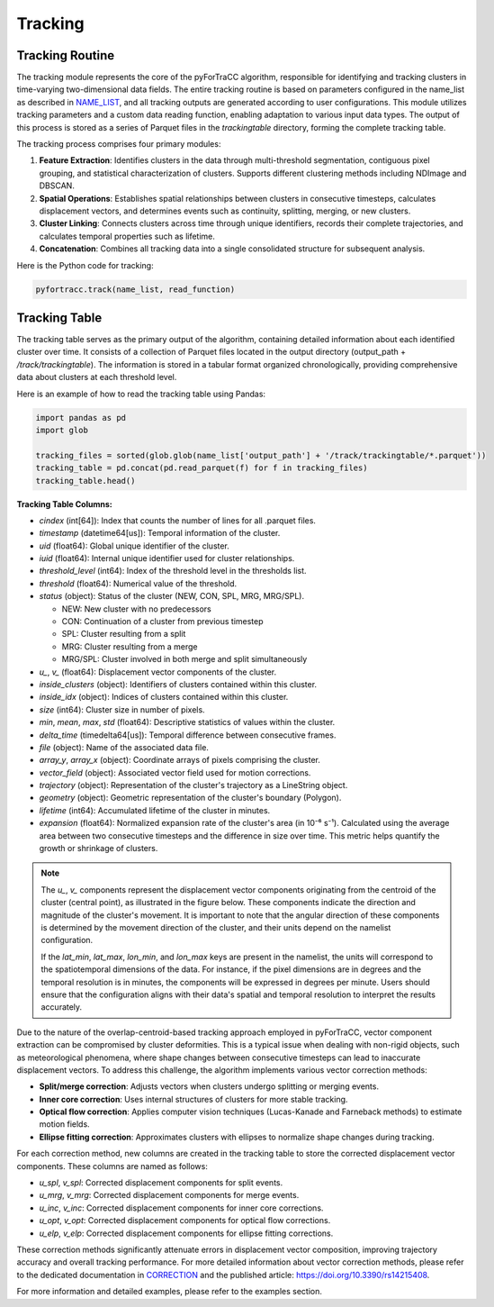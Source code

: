 Tracking
=======================================================

Tracking Routine
--------------------------------------------------------

The tracking module represents the core of the pyForTraCC algorithm, responsible for identifying and tracking clusters in time-varying two-dimensional data fields. The entire tracking routine is based on parameters configured in the name_list as described in `NAME_LIST <https://pyfortracc.readthedocs.io/en/latest/BI/BI_NAMELIST.html>`_, and all tracking outputs are generated according to user configurations. This module utilizes tracking parameters and a custom data reading function, enabling adaptation to various input data types. The output of this process is stored as a series of Parquet files in the `trackingtable` directory, forming the complete tracking table.

The tracking process comprises four primary modules:

1. **Feature Extraction**: Identifies clusters in the data through multi-threshold segmentation, contiguous pixel grouping, and statistical characterization of clusters. Supports different clustering methods including NDImage and DBSCAN.

2. **Spatial Operations**: Establishes spatial relationships between clusters in consecutive timesteps, calculates displacement vectors, and determines events such as continuity, splitting, merging, or new clusters.

3. **Cluster Linking**: Connects clusters across time through unique identifiers, records their complete trajectories, and calculates temporal properties such as lifetime.

4. **Concatenation**: Combines all tracking data into a single consolidated structure for subsequent analysis.

Here is the Python code for tracking:

.. code-block:: python

    pyfortracc.track(name_list, read_function)

.. figure:: image/tracking_process.png
    :align: center
    :alt: Tracking process diagram

Tracking Table
--------------------------------------------------------

The tracking table serves as the primary output of the algorithm, containing detailed information about each identified cluster over time. It consists of a collection of Parquet files located in the output directory (output_path + `/track/trackingtable`). The information is stored in a tabular format organized chronologically, providing comprehensive data about clusters at each threshold level.

Here is an example of how to read the tracking table using Pandas:

.. code-block:: python

  import pandas as pd
  import glob

  tracking_files = sorted(glob.glob(name_list['output_path'] + '/track/trackingtable/*.parquet'))
  tracking_table = pd.concat(pd.read_parquet(f) for f in tracking_files)
  tracking_table.head()

.. figure:: image/tracking_table.png
  :align: center
  :alt: Tracking table illustration

**Tracking Table Columns:**

- `cindex` (int[64]): Index that counts the number of lines for all .parquet files.
- `timestamp` (datetime64[us]): Temporal information of the cluster.
- `uid` (float64): Global unique identifier of the cluster.
- `iuid` (float64): Internal unique identifier used for cluster relationships.
- `threshold_level` (int64): Index of the threshold level in the thresholds list.
- `threshold` (float64): Numerical value of the threshold.
- `status` (object): Status of the cluster (NEW, CON, SPL, MRG, MRG/SPL).

  * NEW: New cluster with no predecessors
  * CON: Continuation of a cluster from previous timestep
  * SPL: Cluster resulting from a split
  * MRG: Cluster resulting from a merge
  * MRG/SPL: Cluster involved in both merge and split simultaneously
- `u_`, `v_` (float64): Displacement vector components of the cluster.
- `inside_clusters` (object): Identifiers of clusters contained within this cluster.
- `inside_idx` (object): Indices of clusters contained within this cluster.
- `size` (int64): Cluster size in number of pixels.
- `min`, `mean`, `max`, `std` (float64): Descriptive statistics of values within the cluster.
- `delta_time` (timedelta64[us]): Temporal difference between consecutive frames.
- `file` (object): Name of the associated data file.
- `array_y`, `array_x` (object): Coordinate arrays of pixels comprising the cluster.
- `vector_field` (object): Associated vector field used for motion corrections.
- `trajectory` (object): Representation of the cluster's trajectory as a LineString object.
- `geometry` (object): Geometric representation of the cluster's boundary (Polygon).
- `lifetime` (int64): Accumulated lifetime of the cluster in minutes.
- `expansion` (float64): Normalized expansion rate of the cluster's area (in 10⁻⁶ s⁻¹). Calculated using the average area between two consecutive timesteps and the difference in size over time. This metric helps quantify the growth or shrinkage of clusters.


.. note::

  The `u_`, `v_` components represent the displacement vector components originating from the centroid of the cluster (central point), as illustrated in the figure below. These components indicate the direction and magnitude of the cluster's movement. It is important to note that the angular direction of these components is determined by the movement direction of the cluster, and their units depend on the namelist configuration. 

  If the `lat_min`, `lat_max`, `lon_min`, and `lon_max` keys are present in the namelist, the units will correspond to the spatiotemporal dimensions of the data. For instance, if the pixel dimensions are in degrees and the temporal resolution is in minutes, the components will be expressed in degrees per minute. Users should ensure that the configuration aligns with their data's spatial and temporal resolution to interpret the results accurately.

.. figure:: image/vector_componentes_uv.jpeg
   :align: center
   :alt: Displacement vector components illustration
   :width: 400px


Due to the nature of the overlap-centroid-based tracking approach employed in pyForTraCC, vector component extraction can be compromised by cluster deformities. This is a typical issue when dealing with non-rigid objects, such as meteorological phenomena, where shape changes between consecutive timesteps can lead to inaccurate displacement vectors. To address this challenge, the algorithm implements various vector correction methods:

- **Split/merge correction**: Adjusts vectors when clusters undergo splitting or merging events.
- **Inner core correction**: Uses internal structures of clusters for more stable tracking.
- **Optical flow correction**: Applies computer vision techniques (Lucas-Kanade and Farneback methods) to estimate motion fields.
- **Ellipse fitting correction**: Approximates clusters with ellipses to normalize shape changes during tracking.

For each correction method, new columns are created in the tracking table to store the corrected displacement vector components. These columns are named as follows:

- `u_spl`, `v_spl`: Corrected displacement components for split events.
- `u_mrg`, `v_mrg`: Corrected displacement components for merge events.
- `u_inc`, `v_inc`: Corrected displacement components for inner core corrections.
- `u_opt`, `v_opt`: Corrected displacement components for optical flow corrections.
- `u_elp`, `v_elp`: Corrected displacement components for ellipse fitting corrections.

These correction methods significantly attenuate errors in displacement vector composition, improving trajectory accuracy and overall tracking performance. For more detailed information about vector correction methods, please refer to the dedicated documentation in `CORRECTION <https://pyfortracc.readthedocs.io/en/latest/CF/CORRECTION.html>`_ and the published article: `https://doi.org/10.3390/rs14215408 <https://doi.org/10.3390/rs14215408>`_.

For more information and detailed examples, please refer to the examples section.
